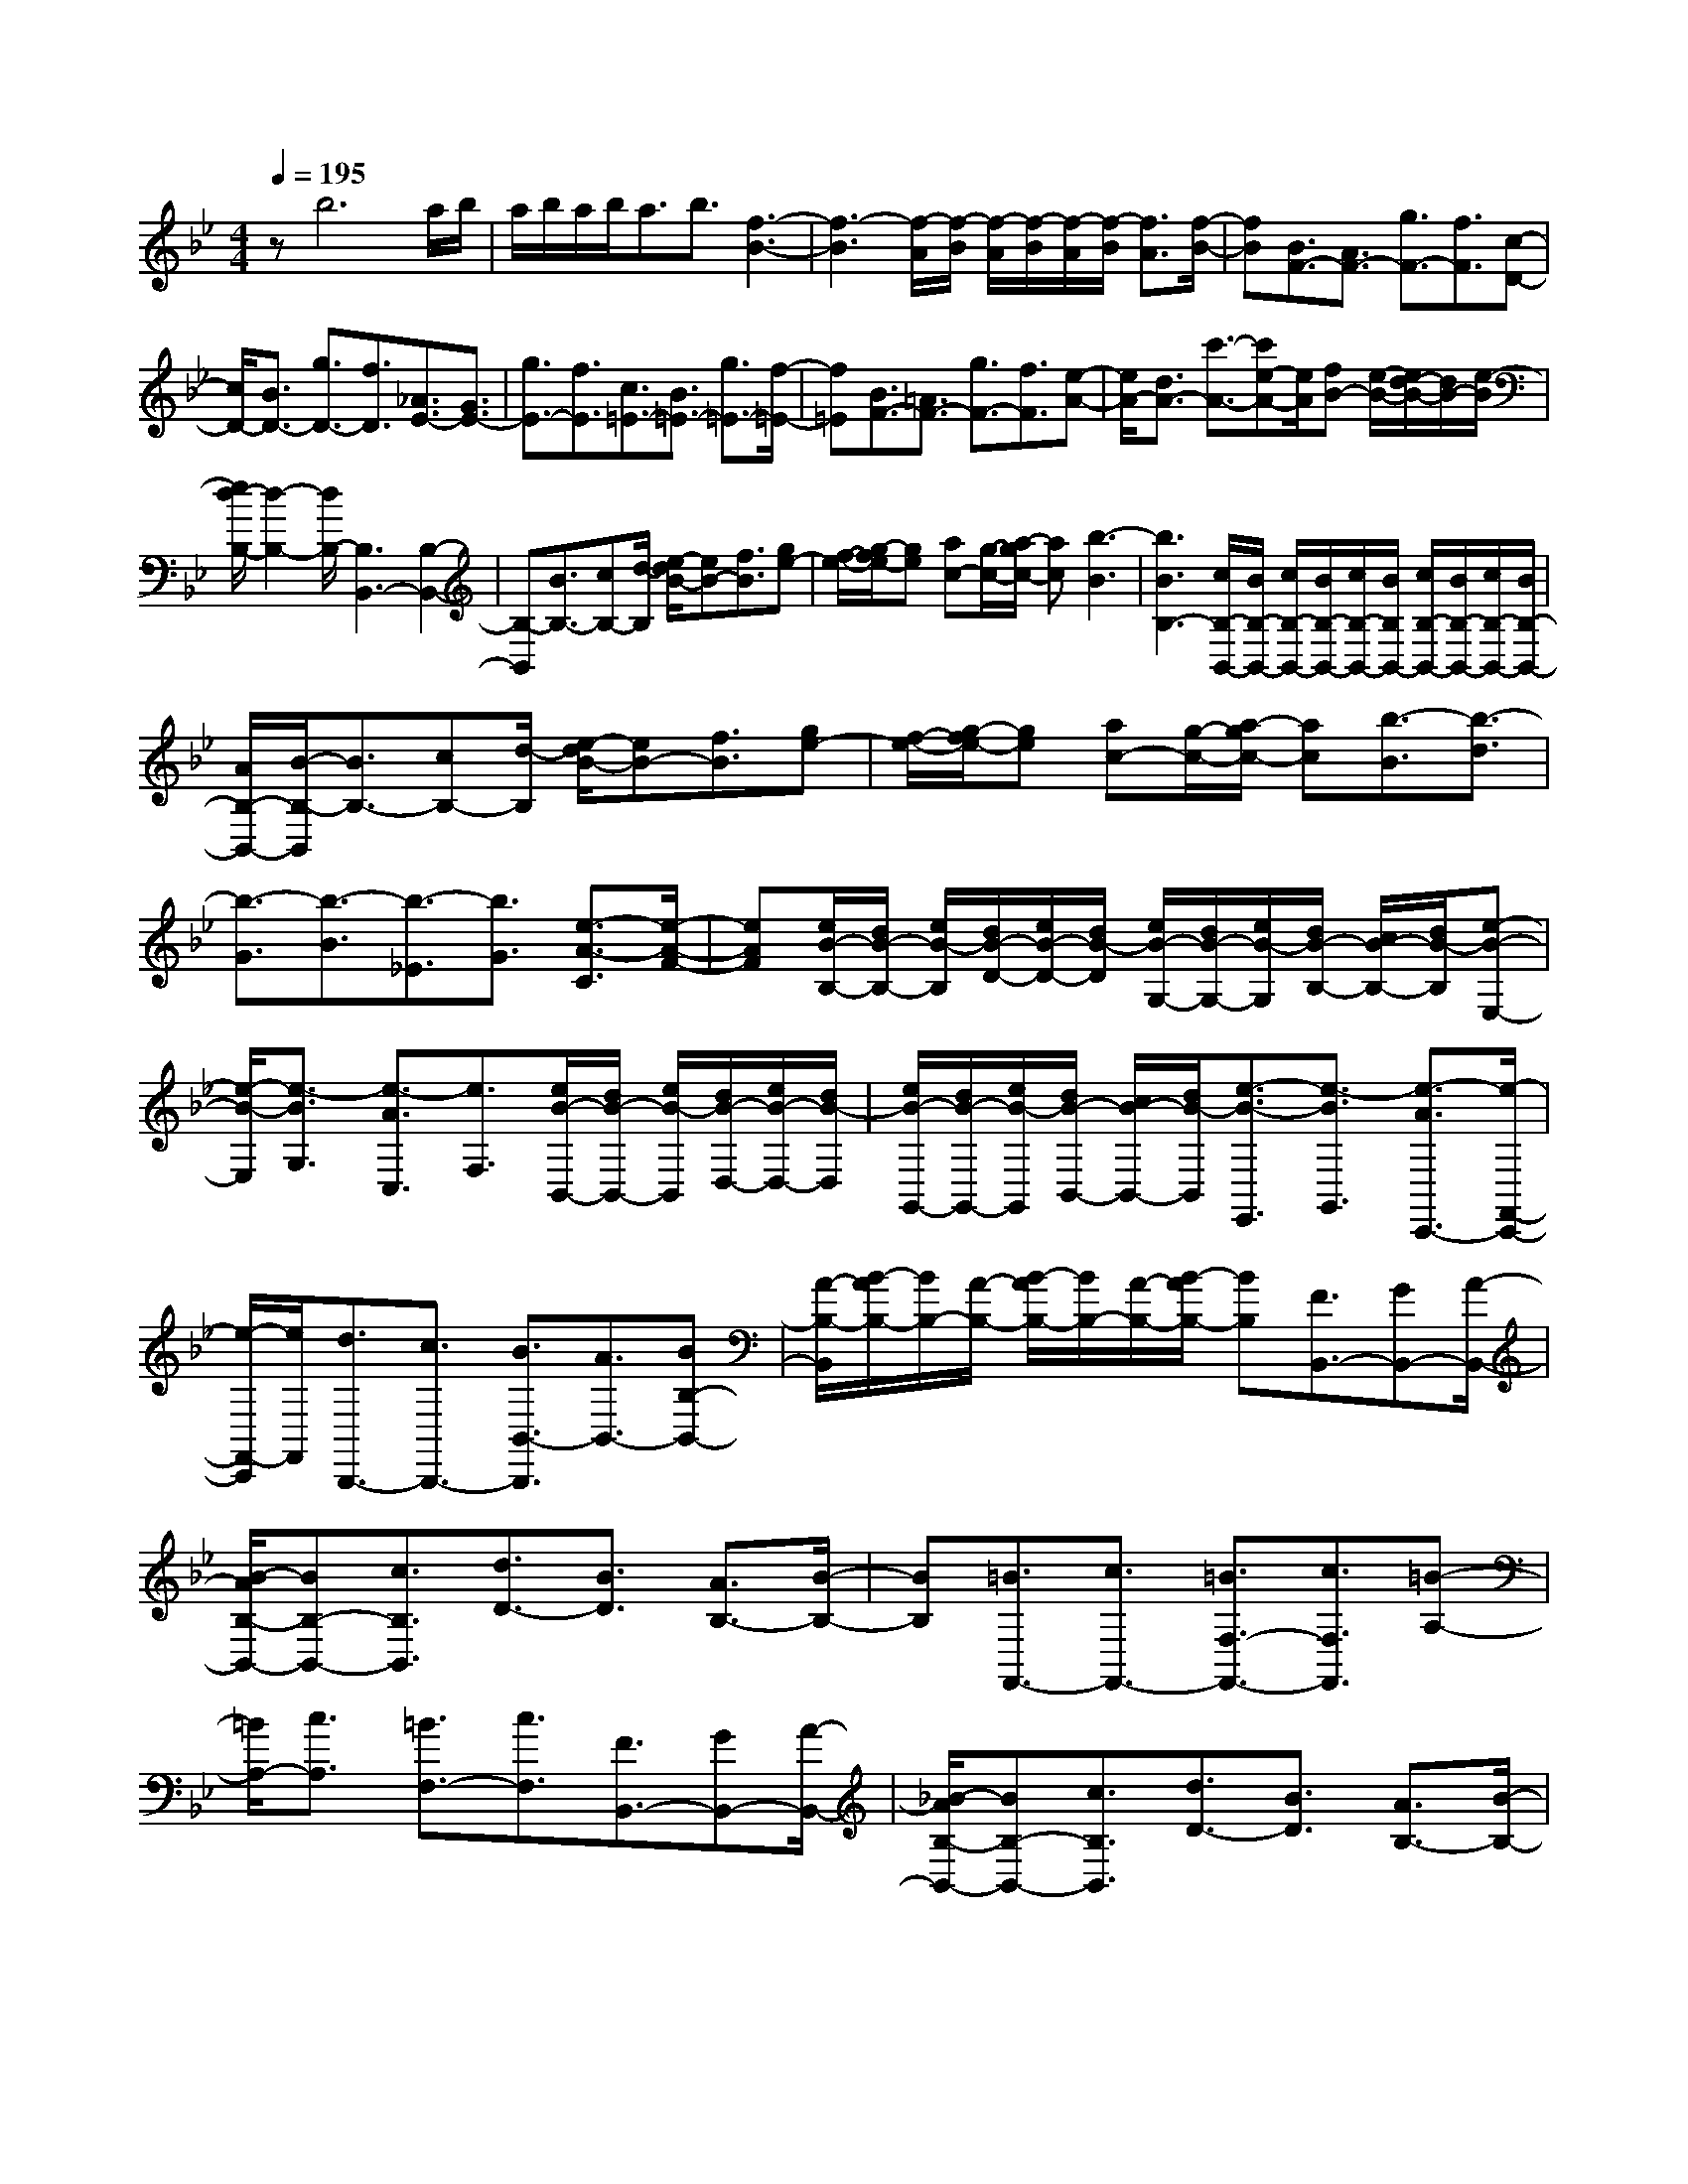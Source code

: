 % input file /home/ubuntu/MusicGeneratorQuin/training_data/scarlatti/K016.MID
X: 1
T: 
M: 4/4
L: 1/8
Q:1/4=195
K:Bb % 2 flats
%(C) John Sankey 1998
%%MIDI program 6
%%MIDI program 6
%%MIDI program 6
%%MIDI program 6
%%MIDI program 6
%%MIDI program 6
%%MIDI program 6
%%MIDI program 6
%%MIDI program 6
%%MIDI program 6
%%MIDI program 6
%%MIDI program 6
zb6a/2b/2|a/2b/2a/2b<ab3/2[f3-B3-]|[f3-B3][f/2-A/2][f/2-B/2] [f/2-A/2][f/2-B/2][f/2-A/2][f/2-B/2] [f3/2A3/2][f/2-B/2-]|[fB][B3/2F3/2-][A3/2F3/2-] [g3/2F3/2-][f3/2F3/2][c-D-]|
[c/2D/2-][B3/2D3/2-] [g3/2D3/2-][f3/2D3/2][_A3/2E3/2-][G3/2E3/2-]|[g3/2E3/2-][f3/2E3/2][c3/2=E3/2-][B3/2=E3/2-] [g3/2=E3/2-][f/2-=E/2-]|[f=E][B3/2F3/2-][=A3/2F3/2-] [g3/2F3/2-][f3/2F3/2][e-A-]|[e/2A/2-][d3/2A3/2-] [c'3/2-A3/2-][c'e-A-][e/2A/2][fB-] [e/2-B/2-][e/2d/2-B/2-][d/2B/2-][e/2-B/2]|
[e/2d/2-B,/2-][d2-B,2-][d/2B,/2-][B,3B,,3-] [B,2-B,,2-]|[B,-B,,][B3/2B,3/2-][cB,-][d/2-B,/2] [e/2-d/2B/2-][eB-][f3/2B3/2][ge-]|[f/2-e/2-][g/2-f/2e/2-][ge] [ac-][g/2-c/2-][a/2-g/2c/2-] [ac][b3-B3]|[b3B3B,3-][c/2B,/2-B,,/2-][B/2B,/2-B,,/2-] [c/2B,/2-B,,/2-][B/2B,/2-B,,/2-][c/2B,/2-B,,/2-][B/2B,/2B,,/2-] [c/2B,/2-B,,/2-][B/2B,/2-B,,/2-][c/2B,/2-B,,/2-][B/2B,/2-B,,/2-]|
[A/2B,/2-B,,/2-][B/2-B,/2-B,,/2][B3/2B,3/2-][cB,-][d/2-B,/2] [e/2-d/2B/2-][eB-][f3/2B3/2][ge-]|[f/2-e/2-][g/2-f/2e/2-][ge] [ac-][g/2-c/2-][a/2-g/2c/2-] [ac][b3/2-B3/2][b3/2-d3/2]|[b3/2-G3/2][b3/2-B3/2][b3/2-_E3/2][b3/2G3/2] [e3/2-A3/2-C3/2][e/2-A/2-F/2-]|[eAF][e/2B/2-B,/2-][d/2B/2-B,/2-] [e/2B/2-B,/2][d/2B/2-D/2-][e/2B/2-D/2-][d/2B/2-D/2] [e/2B/2-G,/2-][d/2B/2-G,/2-][e/2B/2-G,/2][d/2B/2-B,/2-] [c/2B/2-B,/2-][d/2B/2-B,/2][e-B-E,-]|
[e/2-B/2-E,/2][e3/2-B3/2G,3/2] [e3/2-A3/2C,3/2][e3/2F,3/2][e/2B/2-B,,/2-][d/2B/2-B,,/2-] [e/2B/2-B,,/2][d/2B/2-D,/2-][e/2B/2-D,/2-][d/2B/2-D,/2]|[e/2B/2-G,,/2-][d/2B/2-G,,/2-][e/2B/2-G,,/2][d/2B/2-B,,/2-] [c/2B/2-B,,/2-][d/2B/2-B,,/2][e3/2-B3/2-E,,3/2][e3/2-B3/2G,,3/2] [e3/2-A3/2C,,3/2-][e/2-F,,/2-C,,/2-]|[e/2-F,,/2-C,,/2][e/2F,,/2][d3/2B,,,3/2-][c3/2B,,,3/2-] [B3/2B,,3/2-B,,,3/2][A3/2B,,3/2-][BB,-B,,-]|[A/2-B,/2-B,,/2][B/2-A/2B,/2-][B/2B,/2-][A/2-B,/2-] [B/2-A/2B,/2-][B/2B,/2-][A/2-B,/2-][B/2-A/2B,/2-] [BB,][F3/2B,,3/2-][GB,,-][A/2-B,,/2-]|
[B/2-A/2B,/2-B,,/2-][BB,-B,,-][c3/2B,3/2B,,3/2][d3/2D3/2-][B3/2D3/2] [A3/2B,3/2-][B/2-B,/2-]|[BB,][=B3/2F,,3/2-][c3/2F,,3/2-] [=B3/2F,3/2-F,,3/2-][c3/2F,3/2F,,3/2][=B-A,-]|[=B/2A,/2-][c3/2A,3/2] [=B3/2F,3/2-][c3/2F,3/2][F3/2B,,3/2-][GB,,-][A/2-B,,/2-]|[_B/2-A/2B,/2-B,,/2-][BB,-B,,-][c3/2B,3/2B,,3/2][d3/2D3/2-][B3/2D3/2] [A3/2B,3/2-][B/2-B,/2-]|
[BB,][=B3/2F,,3/2-][c3/2F,,3/2-] [=B3/2F,3/2-F,,3/2-][c3/2F,3/2F,,3/2][=B-A,-]|[=B/2A,/2-][c3/2A,3/2] [=B3/2F,3/2-][cF,-]F,/2[c3/2F,,3/2-][dF,,-][=e/2-F,,/2-]|[f/2-=e/2F,/2-F,,/2-][fF,-F,,-][g3/2F,3/2F,,3/2][a3/2A,3/2-][f3/2A,3/2] [=e3/2F,3/2-][f/2-F,/2-]|[fF,][_g3/2C,3/2-][=g3/2C,3/2-] [_g3/2C3/2-C,3/2-][=g3/2C3/2C,3/2][_g-=E-]|
[_g/2=E/2-][=g3/2=E3/2] [_g3/2C3/2-][=gC-]C/2[c3/2F,,3/2-][dF,,-][=e/2-F,,/2-]|[f/2-=e/2F,/2-F,,/2-][fF,-F,,-][g3/2F,3/2F,,3/2][a3/2A,3/2-][f3/2A,3/2] [=e3/2F,3/2-][f/2-F,/2-]|[fF,][_g3/2C,,3/2-][=g3/2C,,3/2-] [_g3/2C,3/2-C,,3/2-][=g3/2C,3/2C,,3/2][_g-=E,-]|[_g/2=E,/2-][=g3/2=E,3/2] [_g3/2C,3/2-][=g3/2C,3/2-][c'3/2C,3/2-][g3/2C,3/2]|
[=e3/2C3/2-][c3/2-C3/2][c/2D/2-][_B/2D/2-] [c/2D/2-][B/2D/2-][c/2D/2-][B/2D/2] [c/2=E/2-][B/2=E/2-][c/2=E/2-][B/2=E/2-]|[A/2=E/2-][B/2=E/2][c'3/2F,3/2-][a3/2F,3/2-] [f3/2F3/2-F,3/2-][c3/2F3/2F,3/2][d/2A/2-][c/2A/2-]|[d/2A/2-][c/2A/2-][d/2A/2-][c/2A/2] [d/2F/2-][c/2F/2-][d/2F/2-][c/2F/2-] [B/2F/2-][c/2F/2][c'3/2C,3/2-][g3/2C,3/2-]|[=e3/2C3/2-C,3/2-][c3/2-C3/2C,3/2][c/2D/2-][B/2D/2-] [c/2D/2-][B/2D/2-][c/2D/2-][B/2D/2] [c/2=E/2-][B/2=E/2-][c/2=E/2-][B/2=E/2-]|
[A/2=E/2-][B/2=E/2][f3/2F,,3/2-][c3/2F,,3/2-] [A3/2F,3/2-F,,3/2-][F3/2-F,3/2F,,3/2][F/2G,/2-][_E/2G,/2-]|[F/2G,/2-][E/2G,/2-][F/2G,/2-][E/2G,/2] [F/2A,/2-][E/2A,/2-][F/2A,/2-][E/2A,/2-] [D/2A,/2-][E/2A,/2][f3/2B,,3/2-][d3/2B,,3/2-]|[B3/2B,3/2-B,,3/2-][F3/2B,3/2B,,3/2][G/2D/2-][F/2D/2-] [G/2D/2-][F/2D/2-][G/2D/2-][F/2D/2] [G/2B,/2-][F/2B,/2-][G/2B,/2-][F/2B,/2-]|[E/2B,/2-][F/2B,/2][f3/2F,,3/2-][c3/2F,,3/2-] [A3/2F,3/2-F,,3/2-][F3/2-F,3/2F,,3/2][F/2G,/2-][E/2G,/2-]|
[F/2G,/2-][E/2G,/2-][F/2G,/2-][E/2G,/2] [F/2A,/2-][E/2A,/2-][F/2A,/2-][E/2A,/2-] [D/2A,/2-][E/2A,/2][D3/2-B,3/2-][B/2-D/2B,/2-][B-B,]|[B/2=E/2-G,/2-][=E-G,-][c/2-=E/2G,/2-] [c-G,][c/2F/2-A,/2-][FA,-][d3/2-A,3/2] [d3/2=E,3/2-][c/2-=E,/2-]|[c/2=E,/2-][B/2-=E,/2][B/2A/2-F,/2-][A-F,-][f/2-A/2F,/2-][f-F,] [f/2d/2-B,/2-][d-B,-][b/2-d/2B,/2-] [bB,][f-C-]|[f/2C/2-][=e/2C/2-][f/2C/2-][=e/2C/2-] [f/2C/2-C,/2-][=e/2C/2-C,/2-][f/2C/2-C,/2-][=e/2C/2-C,/2-] [d/2C/2-C,/2-][=e/2C/2C,/2][f3/2D,3/2-][f3/2D,3/2-]|
[=B3/2D3/2-D,3/2-][c3/2D3/2D,3/2][_B3/2=E3/2-][g3/2-=E3/2] [g3/2C3/2-][B/2-C/2-]|[BC][A3/2F3/2-][c3/2F3/2] [d3/2-B,3/2-][d/2F/2-B,/2-] [FB,][A-C-]|[A/2C/2-][G/2C/2-][A/2C/2-][G/2C/2-] [A/2C/2-C,/2-][G/2C/2-C,/2-][A/2C/2-C,/2-][G/2C/2-C,/2-] [A/2C/2-C,/2-][G/2C/2C,/2][A/2D,/2-][GD,-][F3/2D,3/2]|[=B,3/2D,3/2-][C3/2D,3/2][_B,3/2=E,3/2-][G3/2-=E,3/2] [G3/2C,3/2-][B,/2-C,/2-]|
[B,C,][A,3/2F,3/2-][F3/2F,3/2] [D3/2-B,,3/2-][B/2-D/2B,,/2-] [BB,,][F-A,-C,-]|[F2-A,2C,2-] [FG,-C,-][=E/2-G,/2-C,/2-][=E/2D/2-G,/2-C,/2-] [D/2G,/2-C,/2-][=E/2-G,/2C,/2][F/2-=E/2F,/2-][F2-F,2-][F/2-F,/2-]|[f3F3F,3-][_eF,-] [_d/2-F,/2-][_d/2c/2-F,/2-][cF,] [b2-_d2-F2-]|[b-_dF][b3c3-=E3] [_a3c3F3][g-B-B,-]|
[g2B2B,2] [f3_A3_D3][=e3G3C3]|[f3F3-F,3-][_eF-F,-] [_d/2-F/2-F,/2-][_d/2c/2-F/2-F,/2-][cFF,] [b2-_d2-F2-]|[b-_dF][b3c3-=E3] [_a3c3F3][g-B-B,-]|[g2B2B,2] [f3_A3_D3][=e3G3C3-]|
[c'3C3-][bC-] [_a/2-C/2-][_a/2g/2-C/2-][gC] [_a2-c2-]|[_ac][g-B] [g/2-_A/2-][g/2-_A/2G/2-][gG] [f3_A3][_eG-]|[_d/2-G/2-][_d/2c/2-G/2-][cG] [e/2F/2-][_d/2F/2-][e/2F/2-][_d3/2F3/2][c-=E] [c/2-=D/2-][c/2-D/2C/2-][cC-]|[c3C3-][BC-] [_A/2-C/2-][_A/2G/2-C/2-][GC] [_A2-C2-]|
[_AC][G-B,] [G/2-_A,/2-][G/2-_A,/2G,/2-][GG,] [F3_A,3][_EG,-]|[_D/2-G,/2-][_D/2C/2-G,/2-][CG,] [EF,-][_D/2-F,/2-][_D/2C/2-F,/2-] [C/2F,/2-][_D/2-F,/2][_D/2C/2-=E,/2-][C/2-=E,/2] [C/2-D,/2-][C/2-D,/2C,/2-][C-C,-]|[C3/2C,3/2-][C3/2C,3/2-][_D3/2-C,3/2-][_D/2C/2-C,/2-][CC,-] [F3/2-C,3/2-][F/2=E/2-C,/2-]|[=EC,-][_A3/2-C,3/2-][_A/2G/2-C,/2-][GC,-] [c3/2-C,3/2-][c/2=B/2-C,/2-] [=BC,-][f-C,-]|
[f/2-C,/2-][f/2=e/2-C,/2-][=eC,-] [_a3/2-C,3/2-][_a/2g/2-C,/2-] [gC,][c'3/2-C,,3/2-][c'3/2c3/2C,,3/2-]|[_d3/2C,,3/2-][c3/2C,,3/2-][_D3/2-C,,3/2-][_D/2C/2-C,,/2-][CC,,-] [F3/2-C,,3/2-][F/2=E/2-C,,/2-]|[=EC,,-][_A3/2-C,,3/2-][_A/2G/2-C,,/2-][GC,,-] [c3/2-C,,3/2-][c/2=B/2-C,,/2-] [=BC,,-][f-C,,-]|[f/2-C,,/2-][f/2=e/2-C,,/2-][=eC,,-] [_a3/2-C,,3/2-][_a/2g/2-C,,/2-] [gC,,][c'3/2-C,,3/2-][c'3/2c3/2C,,3/2-]|
[_d3/2C,,3/2-][c3/2C,,3/2-][_D3/2-C,,3/2-][_D/2C/2-C,,/2-][CC,,-] [F3/2-C,,3/2-][F/2=E/2-C,,/2-]|[=EC,,-][_A3/2-C,,3/2-][_A/2G/2-C,,/2-][GC,,-] [c3/2-C,,3/2-][c/2=B/2-C,,/2-] [=BC,,-][f-C,,-]|[f/2-C,,/2-][f/2=e/2-C,,/2-][=eC,,-] [_a3/2-C,,3/2-][_a/2g/2-C,,/2-] [gC,,][c'3/2C,,3/2-][g3/2C,,3/2]|[=e3/2C3/2-][c3/2-C3/2][c/2=D/2-][_B/2D/2-] [c/2D/2-][B/2D/2-][c/2D/2-][B/2D/2] [c/2=E/2-][B/2=E/2-][c/2=E/2-][B/2=E/2-]|
[=A/2=E/2-][B/2=E/2][c'3/2F3/2-][=a3/2F3/2] [f3/2A3/2-][c3/2-A3/2][c/2G/2-][B/2G/2-]|[c/2G/2-][B/2G/2-][c/2G/2-][B/2G/2] [c/2C/2-][B/2C/2-][c/2C/2-][B/2C/2-] [A/2C/2-][B/2C/2][A3/2F3/2-][f3/2F3/2]|[=d3/2B,3/2-][b3/2B,3/2][f3/2C3/2-][=e/2C/2-][f/2C/2-][=e/2C/2-] [f/2C/2-C,/2-][=e/2C/2-C,/2-][f/2C/2C,/2-][=e/2C,/2-]|[d/2C,/2-][=e/2C,/2][f/2D,/2-][=eD,-][f3/2D,3/2-] [=B3/2D3/2-D,3/2][c3/2D3/2][_B-=E-]|
[B/2=E/2-][g3/2-=E3/2] [g3/2C3/2-][B3/2C3/2][A3/2F3/2-][c3/2F3/2]|[d3/2B,3/2-][F3/2B,3/2][A3/2C3/2-][G/2C/2-][A/2C/2-][G/2C/2-] [A/2C/2-C,/2-][G/2C/2-C,/2-][A/2C/2C,/2-][G/2C,/2-]|[F/2C,/2-][G/2C,/2][A/2D,/2-][GD,-][F3/2D,3/2] [=B,3/2D,3/2-][C3/2D,3/2][_B,-=E,-]|[B,/2=E,/2-][G3/2-=E,3/2] [G3/2C,3/2-][B,3/2C,3/2][=A,3/2F,3/2-][F3/2F,3/2]|
[D3/2B,3/2-][B3/2B,3/2][F3-C3-] [FC-C,-][=E/2-C/2C,/2-][=E/2D/2-C,/2-]|[D/2C,/2-][=E/2-C,/2][=E/2F,,/2-]F,,-[A,3/2F,,3/2] F,3/2-[C/2-F,/2] CA,-|A,/2-[F/2-A,/2]F C3/2-[A/2-C/2] AF3/2-[c/2-F/2]c|A3/2-[f/2-A/2] fc3/2-[a/2-c/2]a f3/2-[c'/2-f/2]|
c'-[c'3/2F,3/2-F,,3/2-][b3/2F,3/2-F,,3/2-] [a3/2F,3/2-F,,3/2-][g3/2F,3/2-F,,3/2-][f-F,-F,,-]|[f/2F,/2-F,,/2-][=e3/2F,3/2F,,3/2] [d3/2A,3/2-][c3/2A,3/2][B3/2B,3/2-][AB,-][G/2-B,/2]|[G/2F/2-F,/2-][F/2F,/2-][=E/2-F,/2-][=E/2D/2-F,/2-] [D/2F,/2-][C/2-F,/2][A/2C/2C,/2-][G/2C,/2-] [A/2C,/2-][G/2C,/2-][A/2C,/2-][G/2C,/2-] [A/2C,/2-C,,/2-][G/2C,/2-C,,/2-][A/2C,/2-C,,/2-][G/2C,/2-C,,/2-]|[F/2C,/2-C,,/2-][G/2C,/2C,,/2][F6-F,,6-][F-F,,-]|
[F4-F,,4-] [FF,,]f3-|f3=e/2f/2 =e/2f/2=e/2f<=ef/2-|f[c6-F6][c/2-=E/2][c/2-F/2]|[c/2-=E/2][c/2-F/2][c/2-=E/2][c/2-F/2] [c3/2=E3/2][c3/2F3/2][F3/2C3/2-][=E3/2C3/2-]|
[d3/2C3/2-][c3/2C3/2][G3/2D3/2-][F3/2D3/2-] [d3/2D3/2-][c/2-D/2-]|[cD][A3/2=E3/2-][G3/2=E3/2-] [g3/2=E3/2-][f3/2=E3/2][=e-C-]|[=e/2C/2-][d3/2C3/2-] [c3/2C3/2-][B3/2C3/2][cF-] [B/2-F/2-][B/2A/2-F/2-][A/2F/2-][B/2-F/2]|[B/2A/2-F,/2-][A2-F,2-][A/2-F,/2-][A3-F,3F,,3-] [A3/2-F,3/2-F,,3/2][A/2-F,/2-]|
[AF,-][F3/2F,3/2-][GF,-][A/2-F,/2] [B/2-A/2F/2-][BF-][c3/2F3/2][dB-]|[c/2-B/2-][d/2-c/2B/2-][dB] [=eG-][d/2-G/2-][=e/2-d/2G/2-] [=eG][f3F3]|[F3F,3-][G/2F,/2-F,,/2-][F/2F,/2-F,,/2-] [G/2F,/2-F,,/2-][F/2F,/2-F,,/2-][G/2F,/2-F,,/2-][F/2F,/2F,,/2] [G/2F,/2-][F/2F,/2-][G/2F,/2-][F/2F,/2-]|[=E/2F,/2-][F2F,2-][GF,-][A/2-F,/2] [B/2-A/2F/2-][BF-][c3/2F3/2][dB-]|
[c/2-B/2-][d/2-c/2B/2-][dB] [=eG-][d/2-G/2-][=e/2-d/2G/2-] [=eG][g/2F/2-][f/2F/2-] [=e/2F/2][f/2_A/2-][g/2_A/2-][f/2_A/2]|[g/2D/2-][f/2D/2-][g/2D/2][f/2F/2-] [g/2F/2-][f/2F/2][g/2=B,/2-][f/2=B,/2-] [g/2=B,/2][f/2D/2-][g/2D/2-][f/2D/2] [g/2F,/2-][f/2F,/2-][g/2F,/2][f/2_A,/2-]|[g/2_A,/2-][f/2_A,/2][g/2D,/2-][f/2D,/2-] [g/2D,/2][f/2F,/2-][g/2F,/2-][f/2F,/2] [g/2=B,,/2-][f/2=B,,/2-][g/2=B,,/2][f3/2-D,3/2][f-G,,-]|[f/2G,,/2-][f3/2G,,3/2] [_e3/2=B,,3/2-][d3/2=B,,3/2][e3/2C,3/2-][d3/2C,3/2-]|
[_A3/2C3/2-C,3/2][G3/2C3/2][f3/2F,3/2-][e3/2F,3/2] [d3/2_A,3/2-][c/2-_A,/2-]|[c_A,][=B3/2G,3/2-][G3/2G,3/2-] [_A3/2-G,3/2-G,,3/2-][_A/2G/2-G,/2-G,,/2-] [GG,-G,,-][c-G,-G,,-]|[c/2-G,/2-G,,/2-][c/2=B/2-G,/2-G,,/2-][=BG,G,,] [e3/2-G,3/2-][e/2d/2-G,/2-] [d-G,][_a/2-d/2F,/2-][_aF,-][G3/2F,3/2-]|[_A3/2-F,3/2-F,,3/2-][_A/2G/2-F,/2-F,,/2-] [GF,-F,,-][c3/2-F,3/2-F,,3/2-][c/2=B/2-F,/2-F,,/2-][=BF,F,,] [e3/2-F,3/2-][e/2d/2-F,/2-]|
[d-F,][g/2-d/2G,/2-][gG,-][G3/2G,3/2-] [_A3/2-G,3/2-G,,3/2-][_A/2G/2-G,/2-G,,/2-] [GG,-G,,-][c-G,-G,,-]|[c/2-G,/2-G,,/2-][c/2=B/2-G,/2-G,,/2-][=BG,G,,] [e3/2-G,3/2-][e/2d/2-G,/2-] [d-G,][_a/2-d/2F,/2-][_aF,-][G3/2F,3/2-]|[_A3/2-F,3/2-F,,3/2-][_A/2G/2-F,/2-F,,/2-] [GF,-F,,-][c3/2-F,3/2-F,,3/2-][c/2=B/2-F,/2-F,,/2-][=BF,F,,] [e3/2-F,3/2-][e/2d/2-F,/2-]|[d-F,][g/2-d/2G,,/2-][gG,,-][d3/2G,,3/2-] [=B3/2G,3/2-G,,3/2][G3/2-G,3/2][G/2=A,/2-][F/2A,/2-]|
[G/2A,/2-][F/2A,/2-][G/2A,/2-][F/2A,/2] [G/2=B,/2-][F/2=B,/2-][G/2=B,/2-][F/2=B,/2-] [=E/2=B,/2-][F/2=B,/2][c'3/2C,3/2-][g3/2C,3/2-]|[=e3/2C3/2-C,3/2][c3/2-C3/2][c/2D/2-][_B/2D/2-] [c/2D/2-][B/2D/2-][c/2D/2-][B/2D/2] [c/2=E/2-][B/2=E/2-][c/2=E/2-][B/2=E/2-]|[=A/2=E/2-][B/2=E/2][f3/2F,,3/2-][c3/2F,,3/2-] [A3/2F,3/2-F,,3/2][F3/2-F,3/2][F/2G,/2-][_E/2G,/2-]|[F/2G,/2-][E/2G,/2-][F/2G,/2-][E/2G,/2] [F/2A,/2-][E/2A,/2-][F/2A,/2-][E/2A,/2-] [D/2A,/2-][E/2A,/2][b3/2_B,,3/2-][f3/2B,,3/2-]|
[d3/2_B,3/2-B,,3/2][B3/2-B,3/2][B/2C/2-][_A/2C/2-] [B/2C/2-][_A/2C/2-][B/2C/2-][_A/2C/2] [B/2D/2-][_A/2D/2-][B/2D/2-][_A/2D/2-]|[G/2D/2-][_A/2D/2][G3/2E3/2-][_e3/2E3/2] [=A3/2C3/2-][f3/2C3/2][B-D-]|[B/2D/2-][g3/2-D3/2] [g3/2A,3/2-][fA,-][e/2-A,/2][e/2d/2-B,/2-][dB,-][c3/2B,3/2]|[B3/2D3/2-][A3/2D3/2][G3/2E3/2-][F3/2E3/2] [E3/2_E,3/2-][D/2-E,/2-]|
[DE,][C3/2F,,3/2-][B,3/2F,,3/2-] [A,3/2F,,3/2-][G,3/2F,,3/2-][F,-F,,-]|[F,/2-F,,/2][F,3/2-E,3/2] [F,3/2-D,3/2][F,3/2-C,3/2][F,3/2B,,3/2-][_A3/2B,,3/2-]|[G3/2B,,3/2-][F3/2B,,3/2-][f3/2_A3/2-B,3/2-B,,3/2-][d3/2_A3/2B,3/2B,,3/2] [e3/2G3/2-B,3/2-][c/2-G/2-B,/2-]|[cGB,][d3/2F3/2-B,3/2-][f3/2F3/2-B,3/2-] [e3/2F3/2-B,3/2-][d3/2F3/2B,3/2][_a-F-B,-]|
[_a/2F/2-B,/2-][B3/2F3/2B,3/2] [g3/2E3/2-B,3/2-][B3/2E3/2B,3/2][f3/2F3/2-D3/2-B,3/2-][_a3/2F3/2-D3/2-B,3/2-]|[g3/2F3/2-D3/2-B,3/2-][f3/2F3/2D3/2B,3/2][c'3/2_A3/2-B,3/2-][d3/2_A3/2B,3/2] [b3/2G3/2-B,3/2-][e/2-G/2-B,/2-]|[eGB,][_a3/2F3/2-B,3/2-][f3/2F3/2B,3/2] [g3/2E3/2-B,3/2-][e3/2E3/2B,3/2][f-D-]|[f/2D/2-][d3/2D3/2] [e3/2C3/2-][c3/2C3/2][d3/2B,3/2-][B3/2B,3/2]|
[c3/2_A,3/2-][_A3/2_A,3/2][B3/2G,3/2-][G3/2G,3/2] [_A3/2F,3/2-][F/2-F,/2-]|[FF,][G3/2E,3/2-][e3/2E,3/2] [=A3/2C3/2-][f3/2C3/2][B-D-]|[B/2D/2-][g3/2-D3/2] [g3/2=A,3/2-][fA,-][e/2-A,/2][e/2d/2-B,/2-][dB,-][f3/2B,3/2]|[g3/2E,3/2-][B3/2E,3/2][d3-F,3-] [dF,-F,,-][c/2-F,/2-F,,/2-][c/2B/2-F,/2-F,,/2-]|
[B/2F,/2-F,,/2-][c/2-F,/2F,,/2][c/2B/2-G,,/2-][BG,,-][B3/2G,,3/2-] [=E3/2G,3/2-G,,3/2][F3/2G,3/2][_E-A,-]|[E/2A,/2-][c3/2-A,3/2] [c3/2F,3/2-][E3/2F,3/2][D3/2B,3/2-][F3/2B,3/2]|[G3/2E,3/2-][B,3/2E,3/2][D3-F,3-] [DF,-F,,-][C/2-F,/2-F,,/2-][C/2B,/2-F,/2-F,,/2-]|[B,/2F,/2-F,,/2-][C/2-F,/2F,,/2][C/2B,/2-B,,/2-][B,2-B,,2-][B,/2B,,/2-] [b3B,,3-][_aB,,-]|
[_g/2-B,,/2-][_g/2f/2-B,,/2-][fB,,] [_g3e3-B3][f3/2-e3/2A3/2-][f3/2c3/2A3/2]|[_d3/2B3/2-][f3/2B3/2][c3E3] [B2-_G2-]|[B_G][A3F3] [b3B,3-][_aB,-]|[_g/2-B,/2-][_g/2f/2-B,/2-][fB,-] [_g3/2-e3/2-B3/2-B,3/2][_g3/2e3/2-B3/2][f3/2-e3/2A3/2-][f3/2c3/2A3/2]|
[_d3/2B3/2-][f3/2B3/2][c3-E3] [c_G-][B/2-_G/2-][B/2A/2-_G/2-]|[A/2_G/2-][B/2-_G/2][B/2A/2-F,/2-][A2-F,2-][A/2F,/2-] [f3/2-F3/2-F,3/2][f3/2F3/2-][eF-]|[_d/2F/2-][c3/2F3/2] [_d3F3][c-E] [c/2-_D/2][c3/2-C3/2]|[c/2B/2-_D/2-][B2-_D2-][B/2_D/2][_AC-] [_G/2C/2-][F3/2C3/2] [_AB,-][_G/2-B,/2-][_G/2F/2-B,/2-]|
[F/2B,/2-][_G/2-B,/2][_G/2F/2-A,/2-][FA,-][F3/2A,3/2] [_G3/2-F,,3/2-][_G/2F/2-F,,/2-] [FF,,-][B-F,,-]|[B/2-F,,/2-][B/2=A/2-F,,/2-][AF,,] [_d3/2-F,3/2-][_d/2c/2-F,/2-] [c-F,][_g/2-c/2E,/2-][_gE,-][F3/2E,3/2-]|[_G3/2-E,3/2-E,,3/2-][_G/2F/2-E,/2-E,,/2-] [FE,E,,-][B3/2-E,,3/2-][B/2A/2-E,,/2-][AE,,] [_d3/2-E,3/2-][_d/2c/2-E,/2-]|[c-E,][f/2-c/2F,/2-][fF,-][F3/2F,3/2-] [_G3/2-F,3/2-F,,3/2-][_G/2F/2-F,/2-F,,/2-] [FF,F,,-][B-F,,-]|
[B/2-F,,/2-][B/2A/2-F,,/2-][AF,,] [_d3/2-F,3/2-][_d/2c/2-F,/2-] [c-F,][_g/2-c/2E,/2-][_gE,-][F3/2E,3/2-]|[_G3/2-E,3/2-E,,3/2-][_G/2F/2-E,/2-E,,/2-] [FE,E,,-][B3/2-E,,3/2-][B/2A/2-E,,/2-][AE,,] [_d3/2-E,3/2-][_d/2c/2-E,/2-]|[c-E,][f/2-c/2F,,/2-][fF,,-][c3/2F,,3/2-] [A3/2F,3/2-F,,3/2][F3/2-F,3/2][F/2G,/2-][E/2G,/2-]|[F/2G,/2-][E/2G,/2-][F/2G,/2-][E/2G,/2] [F/2A,/2-][E/2A,/2-][F/2A,/2-][E/2A,/2-] [=D/2A,/2-][E/2A,/2][f3/2B,3/2-][=d3/2B,3/2]|
[B3/2D3/2-][F3/2-D3/2][F/2C/2-][E/2C/2-] [F/2C/2-][E/2C/2-][F/2C/2-][E/2C/2] [F/2F,/2-][E/2F,/2-][F/2F,/2-][E/2F,/2-]|[D/2F,/2-][E/2F,/2][D3/2B,3/2-][B3/2B,3/2] [=G3/2E,3/2-][e3/2E,3/2][B/2F,/2-][A/2F,/2-]|[B/2F,/2-][A/2F,/2-][B/2F,/2-][A/2F,/2-] [B/2F,/2-F,,/2-][A3/2F,3/2-F,,3/2-] [BF,F,,][B3/2G,,3/2-][f3/2G,,3/2-]|[=e3/2G,3/2-G,,3/2][f3/2G,3/2][_e3/2A,3/2-][c'3/2-A,3/2] [c'3/2F,3/2-][e/2-F,/2-]|
[eF,][d3/2B,3/2-][f3/2B,3/2] [=g3/2E,3/2-][B3/2E,3/2][d-F,-]|[d2-F,2-] [d/2F,/2-F,,/2-][c/2F,/2-F,,/2-][d/2F,/2-F,,/2-][c/2F,/2-F,,/2-] [d/2F,/2-F,,/2-][c/2F,/2F,,/2][d/2G,,/2-][cG,,-][B3/2G,,3/2-]|[=E3/2G,3/2-G,,3/2][F3/2G,3/2][_E3/2A,3/2-][c3/2-A,3/2] [c3/2F,3/2-][E/2-F,/2-]|[EF,][D3/2B,3/2-][F3/2B,3/2] [G3/2E,3/2-][B,3/2E,3/2][D-F,-]|
[D2-F,2-] [DF,-F,,-][C/2-F,/2-F,,/2-][C/2B,/2-F,/2-F,,/2-] [B,/2F,/2-F,,/2-][C/2-F,/2F,,/2][C/2B,,/2-]B,,-[F,3/2B,,3/2-]|[D,3/2B,,3/2-][B,3/2B,,3/2-][F,3/2B,,3/2-][D3/2B,,3/2-] [B,3/2B,,3/2-][F/2-B,,/2-]|[FB,,][D3/2B,,3/2-][B3/2B,,3/2-] [F3/2B,,3/2-][d3/2B,,3/2-][B-B,,-]|[B/2B,,/2-][f3/2B,,3/2-] [d3/2B,,3/2-][b3/2B,,3/2][f3/2B,,3/2-][e3/2B,,3/2-]|
[d3/2B,,3/2-][c3/2B,,3/2-][B3/2B,,3/2-][A3/2B,,3/2] [G3/2D,3/2-][F/2-D,/2-]|[FD,][E3/2E,3/2-][DE,-][C/2-E,/2] [C/2B,/2-B,,/2-][B,/2B,,/2-][A,/2-B,,/2-][A,/2G,/2-B,,/2-] [G,/2B,,/2-][F,/2-B,,/2][D/2F,/2-F,/2][C/2F,/2-]|[D/2F,/2-][C/2F,/2-][D/2F,/2-][C/2F,/2-] [D/2F,/2-F,,/2-][C/2F,/2-F,,/2-][D/2F,/2-F,,/2-][C/2F,/2-F,,/2-] [B,/2F,/2-F,,/2-][C/2F,/2F,,/2][B,3-B,,3-]|[B,8-B,,8-]|
[B,4B,,4] 
